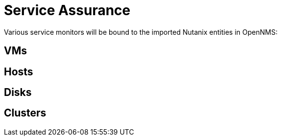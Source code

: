 = Service Assurance
:imagesdir: ../assets/images

Various service monitors will be bound to the imported Nutanix entities in OpenNMS:

## VMs

## Hosts

## Disks

## Clusters
